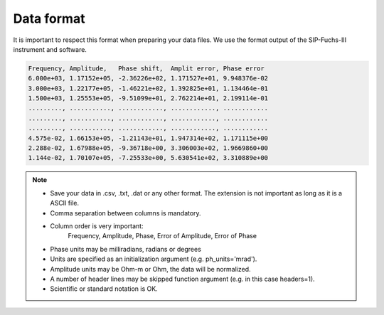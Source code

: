 Data format
===========

It is important to respect this format when preparing your data files. We use
the format output of the SIP-Fuchs-III instrument and software.

.. code-block:: text

    Frequency, Amplitude,   Phase shift,  Amplit error, Phase error
    6.000e+03, 1.17152e+05, -2.36226e+02, 1.171527e+01, 9.948376e-02
    3.000e+03, 1.22177e+05, -1.46221e+02, 1.392825e+01, 1.134464e-01
    1.500e+03, 1.25553e+05, -9.51099e+01, 2.762214e+01, 2.199114e-01
    ........., ..........., ............, ............, ............
    ........., ..........., ............, ............, ............
    ........., ..........., ............, ............, ............
    4.575e-02, 1.66153e+05, -1.21143e+01, 1.947314e+02, 1.171115e+00
    2.288e-02, 1.67988e+05, -9.36718e+00, 3.306003e+02, 1.9669860+00
    1.144e-02, 1.70107e+05, -7.25533e+00, 5.630541e+02, 3.310889e+00

.. note::
    - Save your data in .csv, .txt, .dat or any other format. The extension is not important as long as it is a ASCII file.
    - Comma separation between columns is mandatory.
    - Column order is very important:
        Frequency, Amplitude, Phase, Error of Amplitude, Error of Phase
    - Phase units may be milliradians, radians or degrees
    - Units are specified as an initialization argument (e.g. ph_units='mrad').
    - Amplitude units may be Ohm-m or Ohm, the data will be normalized.
    - A number of header lines may be skipped function argument (e.g. in this case headers=1).
    - Scientific or standard notation is OK.
